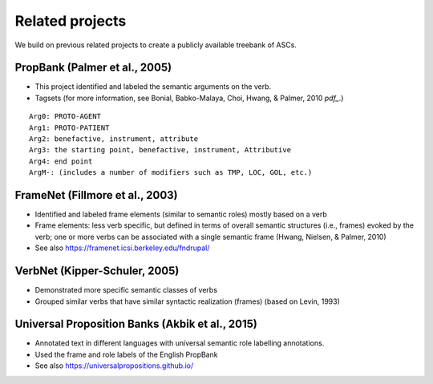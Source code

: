 ***** 
Related projects
*****

We build on previous related projects to create a publicly available treebank of ASCs. 

-----
PropBank (Palmer et al., 2005)
-----
* This project identified and labeled the semantic arguments on the verb.
* Tagsets (for more information, see Bonial, Babko-Malaya, Choi, Hwang, & Palmer, 2010 `pdf_`.)

.. pdf: https://clear.colorado.edu/compsem/documents/propbank_guidelines.pdf

::

  Arg0: PROTO-AGENT
  Arg1: PROTO-PATIENT
  Arg2: benefactive, instrument, attribute
  Arg3: the starting point, benefactive, instrument, Attributive
  Arg4: end point
  ArgM-: (includes a number of modifiers such as TMP, LOC, GOL, etc.)

-----
FrameNet (Fillmore et al., 2003)
-----
* Identified and labeled frame elements (similar to semantic roles) mostly based on a verb
* Frame elements: less verb specific, but defined in terms of overall semantic structures (i.e., frames) evoked by the verb; one or more verbs can be associated with a single semantic frame (Hwang, Nielsen, & Palmer, 2010)
* See also https://framenet.icsi.berkeley.edu/fndrupal/ 

-----
VerbNet (Kipper-Schuler, 2005)
-----
* Demonstrated more specific semantic classes of verbs
* Grouped similar verbs that have similar syntactic realization (frames) (based on Levin, 1993)

-----
Universal Proposition Banks (Akbik et al., 2015)
-----
* Annotated text in different languages with universal semantic role labelling annotations.
* Used the frame and role labels of the English PropBank
* See also https://universalpropositions.github.io/
